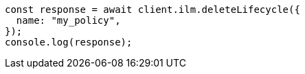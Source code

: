 // This file is autogenerated, DO NOT EDIT
// Use `node scripts/generate-docs-examples.js` to generate the docs examples

[source, js]
----
const response = await client.ilm.deleteLifecycle({
  name: "my_policy",
});
console.log(response);
----
